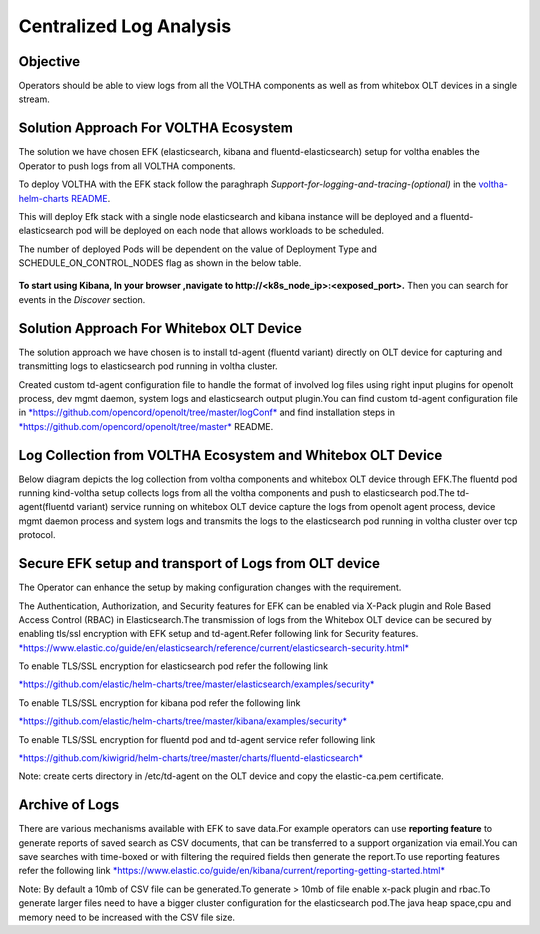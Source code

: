 Centralized Log Analysis
========================

Objective
---------

Operators should be able to view logs from all the VOLTHA components as
well as from whitebox OLT devices in a single stream.

Solution Approach For VOLTHA Ecosystem
--------------------------------------

The solution we have chosen EFK (elasticsearch, kibana and
fluentd-elasticsearch) setup for voltha enables the Operator to push
logs from all VOLTHA components.

To deploy VOLTHA with the EFK stack follow the paraghraph `Support-for-logging-and-tracing-(optional)`
in the `voltha-helm-charts README <../voltha-helm-charts/README.md>`_.

This will deploy Efk stack with a single node elasticsearch and
kibana instance will be deployed and a fluentd-elasticsearch pod will be
deployed on each node that allows workloads to be scheduled.

The number of deployed Pods will be dependent on the value of Deployment
Type and SCHEDULE\_ON\_CONTROL\_NODES flag as shown in the below table.

.. figure:: ../_static/fluentd-pods.png
   :width: 6.50000in
   :height: 1.50000in

**To start using Kibana, In your browser ,navigate to
http://<k8s\_node\_ip>:<exposed\_port>.** Then you can search for events
in the *Discover* section.

Solution Approach For Whitebox OLT Device
-----------------------------------------

The solution approach we have chosen is to install td-agent (fluentd
variant) directly on OLT device for capturing and transmitting logs to
elasticsearch pod running in voltha cluster.

Created custom td-agent configuration file to handle the format of
involved log files using right input plugins for openolt process, dev
mgmt daemon, system logs and elasticsearch output plugin.You can find
custom td-agent configuration file in
`*https://github.com/opencord/openolt/tree/master/logConf* <https://github.com/opencord/openolt/tree/master/logConf>`__
and find installation steps in
`*https://github.com/opencord/openolt/tree/master* <https://github.com/opencord/openolt/tree/master/logConf>`__
README.

Log Collection from VOLTHA Ecosystem and Whitebox OLT Device
------------------------------------------------------------

Below diagram depicts the log collection from voltha components and
whitebox OLT device through EFK.The fluentd pod running kind-voltha
setup collects logs from all the voltha components and push to
elasticsearch pod.The td-agent(fluentd variant) service running on
whitebox OLT device capture the logs from openolt agent process, device
mgmt daemon process and system logs and transmits the logs to the
elasticsearch pod running in voltha cluster over tcp protocol.

.. figure:: ../_static/centralize-logging.png
   :width: 6.50000in
   :height: 2.50000in

Secure EFK setup and transport of Logs from OLT device
------------------------------------------------------

The Operator can enhance the setup by making configuration changes with
the requirement.

The Authentication, Authorization, and Security features for EFK can be
enabled via X-Pack plugin and Role Based Access Control (RBAC) in
Elasticsearch.The transmission of logs from the Whitebox OLT device can
be secured by enabling tls/ssl encryption with EFK setup and
td-agent.Refer following link for Security features.
`*https://www.elastic.co/guide/en/elasticsearch/reference/current/elasticsearch-security.html* <https://www.elastic.co/guide/en/elasticsearch/reference/current/elasticsearch-security.html>`__

To enable TLS/SSL encryption for elasticsearch pod refer the following
link

`*https://github.com/elastic/helm-charts/tree/master/elasticsearch/examples/security* <https://github.com/elastic/helm-charts/tree/master/elasticsearch/examples/security>`__

To enable TLS/SSL encryption for kibana pod refer the following link

`*https://github.com/elastic/helm-charts/tree/master/kibana/examples/security* <https://github.com/elastic/helm-charts/tree/master/kibana/examples/security>`__

To enable TLS/SSL encryption for fluentd pod and td-agent service refer
following link

`*https://github.com/kiwigrid/helm-charts/tree/master/charts/fluentd-elasticsearch* <https://github.com/kiwigrid/helm-charts/tree/master/charts/fluentd-elasticsearch>`__

Note: create certs directory in /etc/td-agent on the OLT device and copy
the elastic-ca.pem certificate.

Archive of Logs
---------------

There are various mechanisms available with EFK to save data.For example
operators can use **reporting feature** to generate reports of saved
search as CSV documents, that can be transferred to a support
organization via email.You can save searches with time-boxed or with
filtering the required fields then generate the report.To use reporting
features refer the following link
`*https://www.elastic.co/guide/en/kibana/current/reporting-getting-started.html* <https://www.elastic.co/guide/en/kibana/current/reporting-getting-started.html>`__

Note: By default a 10mb of CSV file can be generated.To generate > 10mb
of file enable x-pack plugin and rbac.To generate larger files need to
have a bigger cluster configuration for the elasticsearch pod.The java
heap space,cpu and memory need to be increased with the CSV file size.
